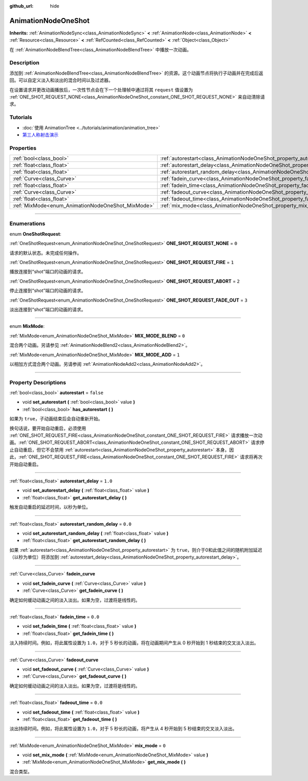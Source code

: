 :github_url: hide

.. DO NOT EDIT THIS FILE!!!
.. Generated automatically from Godot engine sources.
.. Generator: https://github.com/godotengine/godot/tree/master/doc/tools/make_rst.py.
.. XML source: https://github.com/godotengine/godot/tree/master/doc/classes/AnimationNodeOneShot.xml.

.. _class_AnimationNodeOneShot:

AnimationNodeOneShot
====================

**Inherits:** :ref:`AnimationNodeSync<class_AnimationNodeSync>` **<** :ref:`AnimationNode<class_AnimationNode>` **<** :ref:`Resource<class_Resource>` **<** :ref:`RefCounted<class_RefCounted>` **<** :ref:`Object<class_Object>`

在 :ref:`AnimationNodeBlendTree<class_AnimationNodeBlendTree>` 中播放一次动画。

.. rst-class:: classref-introduction-group

Description
-----------

添加到 :ref:`AnimationNodeBlendTree<class_AnimationNodeBlendTree>` 的资源。这个动画节点将执行子动画并在完成后返回。可以自定义淡入和淡出的混合时间以及过滤器。

在设置请求并更改动画播放后，一次性节点会在下一个处理帧中通过将其 ``request`` 值设置为 :ref:`ONE_SHOT_REQUEST_NONE<class_AnimationNodeOneShot_constant_ONE_SHOT_REQUEST_NONE>` 来自动清除请求。


.. tabs::

 .. code-tab:: gdscript

    # 播放连接到 “shot” 端口的子动画。
    animation_tree.set("parameters/OneShot/request", AnimationNodeOneShot.ONE_SHOT_REQUEST_FIRE)
    # 替代语法（与上述结果相同）。
    animation_tree["parameters/OneShot/request"] = AnimationNodeOneShot.ONE_SHOT_REQUEST_FIRE
    
    # 中止连接到 “shot” 端口的子动画。
    animation_tree.set("parameters/OneShot/request", AnimationNodeOneShot.ONE_SHOT_REQUEST_ABORT)
    # 替代语法（与上述结果相同）。
    animation_tree["parameters/OneShot/request"] = AnimationNodeOneShot.ONE_SHOT_REQUEST_FADE_OUT
    
    # 使用淡出的方法中止连接到 “shot”端口的子动画。
    animation_tree.set("parameters/OneShot/request", AnimationNodeOneShot.ONE_SHOT_REQUEST_FADE_OUT)
    # 替代语法（与上述结果相同）。
    animation_tree["parameters/OneShot/request"] = AnimationNodeOneShot.ONE_SHOT_REQUEST_FADE_OUT
    
    # 获取当前状态（只读）。
    animation_tree.get("parameters/OneShot/active"))
    # 替代语法（与上述结果相同）。
    animation_tree["parameters/OneShot/active"]
    
    # 获取当前内部状态（只读）。
    animation_tree.get("parameters/OneShot/internal_active")
    # 替代语法（与上述结果相同）。
    animation_tree["parameters/OneShot/internal_active"]

 .. code-tab:: csharp

    // 播放连接到 “shot” 端口的子动画。
    animationTree.Set("parameters/OneShot/request", (int)AnimationNodeOneShot.OneShotRequest.Fire);
    
    // 中止连接到 “shot” 端口的子动画。
    animationTree.Set("parameters/OneShot/request", (int)AnimationNodeOneShot.OneShotRequest.Abort);
    
    // 使用淡出的方法中止连接到 “shot”端口的子动画。
    animationTree.Set("parameters/OneShot/request", (int)AnimationNodeOneShot.OneShotRequest.FadeOut);
    
    // 获取当前状态（只读）。
    animationTree.Get("parameters/OneShot/active");
    
    // 获取当前内部状态（只读）。
    animationTree.Get("parameters/OneShot/internal_active");



.. rst-class:: classref-introduction-group

Tutorials
---------

- :doc:`使用 AnimationTree <../tutorials/animation/animation_tree>`

- `第三人称射击演示 <https://godotengine.org/asset-library/asset/678>`__

.. rst-class:: classref-reftable-group

Properties
----------

.. table::
   :widths: auto

   +---------------------------------------------------+-----------------------------------------------------------------------------------------------+-----------+
   | :ref:`bool<class_bool>`                           | :ref:`autorestart<class_AnimationNodeOneShot_property_autorestart>`                           | ``false`` |
   +---------------------------------------------------+-----------------------------------------------------------------------------------------------+-----------+
   | :ref:`float<class_float>`                         | :ref:`autorestart_delay<class_AnimationNodeOneShot_property_autorestart_delay>`               | ``1.0``   |
   +---------------------------------------------------+-----------------------------------------------------------------------------------------------+-----------+
   | :ref:`float<class_float>`                         | :ref:`autorestart_random_delay<class_AnimationNodeOneShot_property_autorestart_random_delay>` | ``0.0``   |
   +---------------------------------------------------+-----------------------------------------------------------------------------------------------+-----------+
   | :ref:`Curve<class_Curve>`                         | :ref:`fadein_curve<class_AnimationNodeOneShot_property_fadein_curve>`                         |           |
   +---------------------------------------------------+-----------------------------------------------------------------------------------------------+-----------+
   | :ref:`float<class_float>`                         | :ref:`fadein_time<class_AnimationNodeOneShot_property_fadein_time>`                           | ``0.0``   |
   +---------------------------------------------------+-----------------------------------------------------------------------------------------------+-----------+
   | :ref:`Curve<class_Curve>`                         | :ref:`fadeout_curve<class_AnimationNodeOneShot_property_fadeout_curve>`                       |           |
   +---------------------------------------------------+-----------------------------------------------------------------------------------------------+-----------+
   | :ref:`float<class_float>`                         | :ref:`fadeout_time<class_AnimationNodeOneShot_property_fadeout_time>`                         | ``0.0``   |
   +---------------------------------------------------+-----------------------------------------------------------------------------------------------+-----------+
   | :ref:`MixMode<enum_AnimationNodeOneShot_MixMode>` | :ref:`mix_mode<class_AnimationNodeOneShot_property_mix_mode>`                                 | ``0``     |
   +---------------------------------------------------+-----------------------------------------------------------------------------------------------+-----------+

.. rst-class:: classref-section-separator

----

.. rst-class:: classref-descriptions-group

Enumerations
------------

.. _enum_AnimationNodeOneShot_OneShotRequest:

.. rst-class:: classref-enumeration

enum **OneShotRequest**:

.. _class_AnimationNodeOneShot_constant_ONE_SHOT_REQUEST_NONE:

.. rst-class:: classref-enumeration-constant

:ref:`OneShotRequest<enum_AnimationNodeOneShot_OneShotRequest>` **ONE_SHOT_REQUEST_NONE** = ``0``

请求的默认状态。未完成任何操作。

.. _class_AnimationNodeOneShot_constant_ONE_SHOT_REQUEST_FIRE:

.. rst-class:: classref-enumeration-constant

:ref:`OneShotRequest<enum_AnimationNodeOneShot_OneShotRequest>` **ONE_SHOT_REQUEST_FIRE** = ``1``

播放连接到“shot”端口的动画的请求。

.. _class_AnimationNodeOneShot_constant_ONE_SHOT_REQUEST_ABORT:

.. rst-class:: classref-enumeration-constant

:ref:`OneShotRequest<enum_AnimationNodeOneShot_OneShotRequest>` **ONE_SHOT_REQUEST_ABORT** = ``2``

停止连接到“shot”端口的动画的请求。

.. _class_AnimationNodeOneShot_constant_ONE_SHOT_REQUEST_FADE_OUT:

.. rst-class:: classref-enumeration-constant

:ref:`OneShotRequest<enum_AnimationNodeOneShot_OneShotRequest>` **ONE_SHOT_REQUEST_FADE_OUT** = ``3``

淡出连接到“shot”端口的动画的请求。

.. rst-class:: classref-item-separator

----

.. _enum_AnimationNodeOneShot_MixMode:

.. rst-class:: classref-enumeration

enum **MixMode**:

.. _class_AnimationNodeOneShot_constant_MIX_MODE_BLEND:

.. rst-class:: classref-enumeration-constant

:ref:`MixMode<enum_AnimationNodeOneShot_MixMode>` **MIX_MODE_BLEND** = ``0``

混合两个动画。另请参见 :ref:`AnimationNodeBlend2<class_AnimationNodeBlend2>`\ 。

.. _class_AnimationNodeOneShot_constant_MIX_MODE_ADD:

.. rst-class:: classref-enumeration-constant

:ref:`MixMode<enum_AnimationNodeOneShot_MixMode>` **MIX_MODE_ADD** = ``1``

以相加方式混合两个动画。另请参阅 :ref:`AnimationNodeAdd2<class_AnimationNodeAdd2>`\ 。

.. rst-class:: classref-section-separator

----

.. rst-class:: classref-descriptions-group

Property Descriptions
---------------------

.. _class_AnimationNodeOneShot_property_autorestart:

.. rst-class:: classref-property

:ref:`bool<class_bool>` **autorestart** = ``false``

.. rst-class:: classref-property-setget

- void **set_autorestart** **(** :ref:`bool<class_bool>` value **)**
- :ref:`bool<class_bool>` **has_autorestart** **(** **)**

如果为 ``true``\ ，子动画结束后会自动重新开始。

换句话说，要开始自动重启，必须使用 :ref:`ONE_SHOT_REQUEST_FIRE<class_AnimationNodeOneShot_constant_ONE_SHOT_REQUEST_FIRE>` 请求播放一次动画。\ :ref:`ONE_SHOT_REQUEST_ABORT<class_AnimationNodeOneShot_constant_ONE_SHOT_REQUEST_ABORT>` 请求停止自动重启，但它不会禁用 :ref:`autorestart<class_AnimationNodeOneShot_property_autorestart>` 本身。因此，\ :ref:`ONE_SHOT_REQUEST_FIRE<class_AnimationNodeOneShot_constant_ONE_SHOT_REQUEST_FIRE>` 请求将再次开始自动重启。

.. rst-class:: classref-item-separator

----

.. _class_AnimationNodeOneShot_property_autorestart_delay:

.. rst-class:: classref-property

:ref:`float<class_float>` **autorestart_delay** = ``1.0``

.. rst-class:: classref-property-setget

- void **set_autorestart_delay** **(** :ref:`float<class_float>` value **)**
- :ref:`float<class_float>` **get_autorestart_delay** **(** **)**

触发自动重启的延迟时间，以秒为单位。

.. rst-class:: classref-item-separator

----

.. _class_AnimationNodeOneShot_property_autorestart_random_delay:

.. rst-class:: classref-property

:ref:`float<class_float>` **autorestart_random_delay** = ``0.0``

.. rst-class:: classref-property-setget

- void **set_autorestart_random_delay** **(** :ref:`float<class_float>` value **)**
- :ref:`float<class_float>` **get_autorestart_random_delay** **(** **)**

如果 :ref:`autorestart<class_AnimationNodeOneShot_property_autorestart>` 为 ``true``\ ，则介于0和此值之间的随机附加延迟（以秒为单位）将添加到 :ref:`autorestart_delay<class_AnimationNodeOneShot_property_autorestart_delay>`\ 。

.. rst-class:: classref-item-separator

----

.. _class_AnimationNodeOneShot_property_fadein_curve:

.. rst-class:: classref-property

:ref:`Curve<class_Curve>` **fadein_curve**

.. rst-class:: classref-property-setget

- void **set_fadein_curve** **(** :ref:`Curve<class_Curve>` value **)**
- :ref:`Curve<class_Curve>` **get_fadein_curve** **(** **)**

确定如何缓动动画之间的淡入淡出。如果为空，过渡将是线性的。

.. rst-class:: classref-item-separator

----

.. _class_AnimationNodeOneShot_property_fadein_time:

.. rst-class:: classref-property

:ref:`float<class_float>` **fadein_time** = ``0.0``

.. rst-class:: classref-property-setget

- void **set_fadein_time** **(** :ref:`float<class_float>` value **)**
- :ref:`float<class_float>` **get_fadein_time** **(** **)**

淡入持续时间。例如，将此属性设置为 ``1.0``\ ，对于 5 秒长的动画，将在动画期间产生从 0 秒开始到 1 秒结束的交叉淡入淡出。

.. rst-class:: classref-item-separator

----

.. _class_AnimationNodeOneShot_property_fadeout_curve:

.. rst-class:: classref-property

:ref:`Curve<class_Curve>` **fadeout_curve**

.. rst-class:: classref-property-setget

- void **set_fadeout_curve** **(** :ref:`Curve<class_Curve>` value **)**
- :ref:`Curve<class_Curve>` **get_fadeout_curve** **(** **)**

确定如何缓动动画之间的淡入淡出。如果为空，过渡将是线性的。

.. rst-class:: classref-item-separator

----

.. _class_AnimationNodeOneShot_property_fadeout_time:

.. rst-class:: classref-property

:ref:`float<class_float>` **fadeout_time** = ``0.0``

.. rst-class:: classref-property-setget

- void **set_fadeout_time** **(** :ref:`float<class_float>` value **)**
- :ref:`float<class_float>` **get_fadeout_time** **(** **)**

淡出持续时间。例如，将此属性设置为 ``1.0``\ ，对于 5 秒长的动画，将产生从 4 秒开始到 5 秒结束的交叉淡入淡出。

.. rst-class:: classref-item-separator

----

.. _class_AnimationNodeOneShot_property_mix_mode:

.. rst-class:: classref-property

:ref:`MixMode<enum_AnimationNodeOneShot_MixMode>` **mix_mode** = ``0``

.. rst-class:: classref-property-setget

- void **set_mix_mode** **(** :ref:`MixMode<enum_AnimationNodeOneShot_MixMode>` value **)**
- :ref:`MixMode<enum_AnimationNodeOneShot_MixMode>` **get_mix_mode** **(** **)**

混合类型。

.. |virtual| replace:: :abbr:`virtual (This method should typically be overridden by the user to have any effect.)`
.. |const| replace:: :abbr:`const (This method has no side effects. It doesn't modify any of the instance's member variables.)`
.. |vararg| replace:: :abbr:`vararg (This method accepts any number of arguments after the ones described here.)`
.. |constructor| replace:: :abbr:`constructor (This method is used to construct a type.)`
.. |static| replace:: :abbr:`static (This method doesn't need an instance to be called, so it can be called directly using the class name.)`
.. |operator| replace:: :abbr:`operator (This method describes a valid operator to use with this type as left-hand operand.)`
.. |bitfield| replace:: :abbr:`BitField (This value is an integer composed as a bitmask of the following flags.)`
